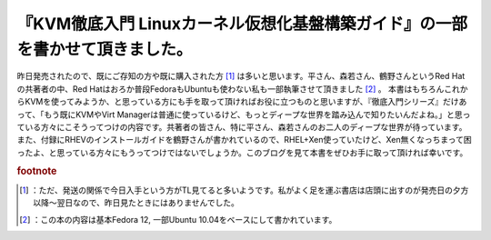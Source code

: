 ﻿『KVM徹底入門 Linuxカーネル仮想化基盤構築ガイド』の一部を書かせて頂きました。
######################################################################################


昨日発売されたので、既にご存知の方や既に購入された方 [#]_ は多いと思います。平さん、森若さん、鶴野さんというRed Hatの共著者の中、Red Hatはおろか普段FedoraもUbuntuも使わない私も一部執筆させて頂きました [#]_ 。
本書はもちろんこれからKVMを使ってみようか、と思っている方にも手を取って頂ければお役に立つものと思いますが、『徹底入門シリーズ』だけあって、「もう既にKVMやVirt Managerは普通に使っているけど、もっとディープな世界を踏み込んで知りたいんだよね。」と思っている方々にこそうってつけの内容です。共著者の皆さん、特に平さん、森若さんのお二人のディープな世界が待っています。また、付録にRHEVのインストールガイドを鶴野さんが書かれているので、RHEL+Xen使っていたけど、Xen無くなっちまって困ったよ、と思っている方々にもうってつけではないでしょうか。このブログを見て本書をぜひお手に取って頂ければ幸いです。



.. rubric:: footnote

.. [#] ：ただ、発送の関係で今日入手という方がTL見てると多いようです。私がよく足を運ぶ書店は店頭に出すのが発売日の夕方以降～翌日なので、昨日見たときにはありませんでした。
.. [#] ：この本の内容は基本Fedora 12, 一部Ubuntu 10.04をベースにして書かれています。



.. author:: mkouhei
.. categories:: Book, virt., 
.. tags::



